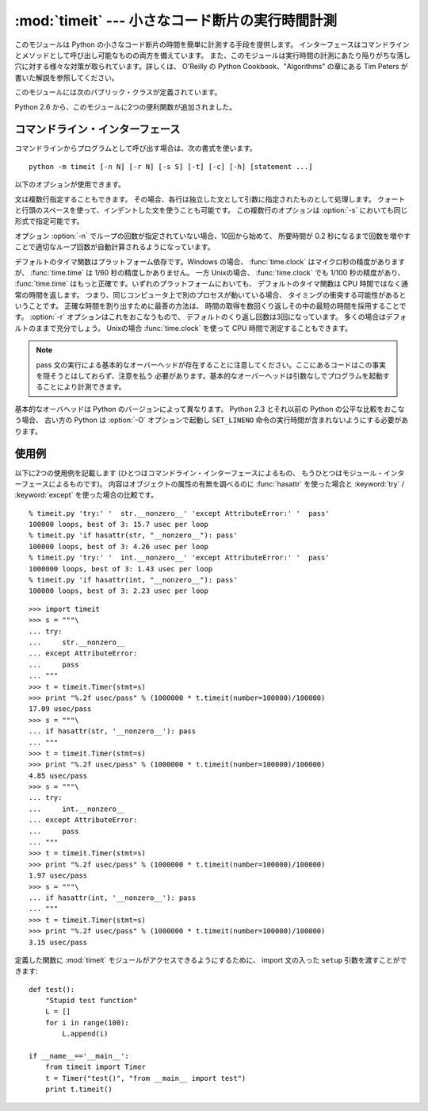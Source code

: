 
:mod:`timeit` --- 小さなコード断片の実行時間計測
================================================

.. module:: timeit
   :synopsis: 小さなコード断片の実行時間計測。


.. versionadded:: 2.3

.. index::
   single: Benchmarking
   single: Performance

このモジュールは Python の小さなコード断片の時間を簡単に計測する手段を提供します。
インターフェースはコマンドラインとメソッドとして呼び出し可能なものの両方を備えています。
また、このモジュールは実行時間の計測にあたり陥りがちな落し穴に対する様々な対策が取られています。詳しくは、 O'Reilly の
Python Cookbook、"Algorithms" の章にある Tim Peters が書いた解説を参照してください。

このモジュールには次のパブリック・クラスが定義されています。


.. class:: Timer([stmt='pass' [, setup='pass' [, timer=<timer function>]]])

   小さなコード断片の実行時間計測をおこなうためのクラスです。

   コンストラクタは引数として、時間計測の対象となる文、セットアップに使用する追加の文、タイマ関数を受け取ります。文のデフォルト値は両方とも
   ``'pass'`` で、タイマ関数はプラットフォーム依存(モジュールの doc string を参照)です。
   *stmt* と *setup* は複数行の文字列リテラルを含まない限り、改行や ``;`` で区切られた複数の文を入れることができます。

   最初の文の実行時間を計測には :meth:`timeit` メソッドを使用します。また :meth:`timeit` を複数回呼び出し、その結果のリストを返す
   :meth:`repeat` メソッドも用意されています。

   .. .. versionchanged:: 2.6
      The *stmt* and *setup* parameters can now also take objects that are callable
      without arguments. This will embed calls to them in a timer function that will
      then be executed by :meth:`timeit`.  Note that the timing overhead is a little
      larger in this case because of the extra function calls.

   .. versionchanged:: 2.6
      *stmt* と *setup* 引数は、引数なしの呼び出し可能オブジェクトも
      受け取れるようになりました。
      オブジェクトを与えると、そのオブジェクトへの呼び出しがタイマー関数に
      埋め込まれ、そしてその関数が :meth:`timeit` によって実行されます。
      この場合、関数呼び出しが増えるために、オーバーヘッドが少し増えることに注意してください。

.. method:: Timer.print_exc([file=None])

   計測対象コードのトレースバックを出力するためのヘルパー。

   利用例::

      t = Timer(...)       # try/except の外側で
      try:
          t.timeit(...)    # または t.repeat(...)
      except:
          t.print_exc()

   標準のトレースバックより優れた点は、コンパイルしたテンプレートのソース行が表示されることです。オプションの引数 *file* にはトレースバック
   の出力先を指定します。デフォルトは ``sys.stderr`` になっています。


.. method:: Timer.repeat([repeat=3 [, number=1000000]])

   :meth:`timeit` を複数回呼び出します。

   このメソッドは :meth:`timeit` を複数回呼び出し、その結果をリストで返すユーティリティ関数です。最初の引数には :meth:`timeit`
   を呼び出す回数を指定します。2番目の引数は :meth:`timeit` へ引数として渡す *number* です。

   .. note::

      結果のベクトルから平均値や標準偏差を計算して出力させたいと思うかもしれませんが、それはあまり意味がありません。
      多くの場合、最も低い値がそのマシンが与えられたコード断片を実行する場合の下限値です。
      結果のうち高めの値は、Python のスピードが一定しないために生じたものではなく、時刻取得の際他のプロセスと衝突がおこったため、
      正確さが損なわれた結果生じたものです。したがって、結果のうち :func:`min` だけが見るべき値となるでしょう。
      この点を押さえた上で、統計的な分析よりも常識的な判断で結果を見るようにしてください。


.. method:: Timer.timeit([number=1000000])

   メイン文の実行時間を *number* 回取得します。このメソッドはセットアップ文を1回だけ実行し、メイン文を指定回数実行するのにかかった秒数を浮動小数で返します。
   引数はループを何回実行するかの指定で、デフォルト値は 100万回です。メイン文、セットアップ文、タイマ関数はコンストラクタで指定されたものを使用します。

   .. note::

      デフォルトでは、 :meth:`timeit` は時間計測中、一時的にガーベッジコレクション(:term:`garbage collection`)を切ります。
      このアプローチの利点は、個別の測定結果を比較しやすくなることです。不利な点は、GC が測定している関数のパフォーマンスの重要な一部かもしれないということです。
      そうした場合、 *setup* 文字列の最初の文で GC を再度有効にすることができます。例えば ::

         timeit.Timer('for i in xrange(10): oct(i)', 'gc.enable()').timeit()

.. Starting with version 2.6, the module also defines two convenience functions:

Python 2.6 から、このモジュールに2つの便利関数が追加されました。


.. function:: repeat(stmt[, setup[, timer[, repeat=3 [, number=1000000]]]])

   .. Create a :class:`Timer` instance with the given statement, setup code and timer
      function and run its :meth:`repeat` method with the given repeat count and
      *number* executions.

   指定された *stmt*, *setup*, *timer* を使って :class:`Timer` インスタンスを作成し、
   指定された *repeat*, *number* を使ってその :meth:`repeat` メソッドを実行します。

   .. versionadded:: 2.6


.. function:: timeit(stmt[, setup[, timer[, number=1000000]]])

   .. Create a :class:`Timer` instance with the given statement, setup code and timer
      function and run its :meth:`timeit` method with *number* executions.

   指定された *stmt*, *setup*, *timer* を使って :class:`Timer` インスタンスを作成し、
   指定された *number* を使ってその :meth:`timeit` メソッドを実行します。

   .. versionadded:: 2.6


コマンドライン・インターフェース
--------------------------------

コマンドラインからプログラムとして呼び出す場合は、次の書式を使います。 ::

   python -m timeit [-n N] [-r N] [-s S] [-t] [-c] [-h] [statement ...]

以下のオプションが使用できます。

.. program:: timeit

.. cmdoption:: -n N, --number=N

   'statement' を何回実行するか

.. cmdoption:: -r N, --repeat=N

   タイマを何回リピートするか(デフォルトは 3)

.. cmdoption:: -s S, --setup=S

   最初に1回だけ実行する文 (デフォルトは ``pass``)

.. cmdoption:: -t, --time

   :func:`time.time` を使用する (Windows を除くすべてのプラットフォームのデフォルト)

.. cmdoption:: -c, --clock

   :func:`time.clock` を使用する(Windows のデフォルト)

.. cmdoption:: -v, --verbose

   時間計測の結果をそのまま詳細な数値でくり返し表示する

.. cmdoption:: -h, --help

   簡単な使い方を表示して終了する

文は複数行指定することもできます。
その場合、各行は独立した文として引数に指定されたものとして処理します。
クォートと行頭のスペースを使って、インデントした文を使うことも可能です。
この複数行のオプションは  :option:`-s` においても同じ形式で指定可能です。

オプション :option:`-n` でループの回数が指定されていない場合、10回から始めて、
所要時間が 0.2 秒になるまで回数を増やすことで適切なループ回数が\
自動計算されるようになっています。

デフォルトのタイマ関数はプラットフォーム依存です。Windows の場合、
:func:`time.clock` はマイクロ秒の精度がありますが、
:func:`time.time` は 1/60 秒の精度しかありません。
一方 Unixの場合、 :func:`time.clock` でも 1/100 秒の精度があり、
:func:`time.time` はもっと正確です。いずれのプラットフォームにおいても、
デフォルトのタイマ関数は CPU 時間ではなく通常の時間を返します。
つまり、同じコンピュータ上で別のプロセスが動いている場合、
タイミングの衝突する可能性があるということです。
正確な時間を割り出すために最善の方法は、
時間の取得を数回くり返しその中の最短の時間を採用することです。
:option:`-r` オプションはこれをおこなうもので、
デフォルトのくり返し回数は3回になっています。
多くの場合はデフォルトのままで充分でしょう。
Unixの場合 :func:`time.clock` を使って CPU 時間で測定することもできます。

.. note::

   pass 文の実行による基本的なオーバーヘッドが存在することに注意してください。ここにあるコードはこの事実を隠そうとはしておらず、注意を払う
   必要があります。基本的なオーバーヘッドは引数なしでプログラムを起動することにより計測できます。

基本的なオーバヘッドは Python のバージョンによって異なります。
Python 2.3 とそれ以前の Python の公平な比較をおこなう場合、
古い方の Python は  :option:`-O` オプションで起動し
``SET_LINENO`` 命令の実行時間が含まれないようにする必要があります。


使用例
------

以下に2つの使用例を記載します
(ひとつはコマンドライン・インターフェースによるもの、
もうひとつはモジュール・インターフェースによるものです)。
内容はオブジェクトの属性の有無を調べるのに :func:`hasattr` を使った場合と
:keyword:`try` / :keyword:`except` を使った場合の比較です。 ::

   % timeit.py 'try:' '  str.__nonzero__' 'except AttributeError:' '  pass'
   100000 loops, best of 3: 15.7 usec per loop
   % timeit.py 'if hasattr(str, "__nonzero__"): pass'
   100000 loops, best of 3: 4.26 usec per loop
   % timeit.py 'try:' '  int.__nonzero__' 'except AttributeError:' '  pass'
   1000000 loops, best of 3: 1.43 usec per loop
   % timeit.py 'if hasattr(int, "__nonzero__"): pass'
   100000 loops, best of 3: 2.23 usec per loop

::

   >>> import timeit
   >>> s = """\
   ... try:
   ...     str.__nonzero__
   ... except AttributeError:
   ...     pass
   ... """
   >>> t = timeit.Timer(stmt=s)
   >>> print "%.2f usec/pass" % (1000000 * t.timeit(number=100000)/100000)
   17.09 usec/pass
   >>> s = """\
   ... if hasattr(str, '__nonzero__'): pass
   ... """
   >>> t = timeit.Timer(stmt=s)
   >>> print "%.2f usec/pass" % (1000000 * t.timeit(number=100000)/100000)
   4.85 usec/pass
   >>> s = """\
   ... try:
   ...     int.__nonzero__
   ... except AttributeError:
   ...     pass
   ... """
   >>> t = timeit.Timer(stmt=s)
   >>> print "%.2f usec/pass" % (1000000 * t.timeit(number=100000)/100000)
   1.97 usec/pass
   >>> s = """\
   ... if hasattr(int, '__nonzero__'): pass
   ... """
   >>> t = timeit.Timer(stmt=s)
   >>> print "%.2f usec/pass" % (1000000 * t.timeit(number=100000)/100000)
   3.15 usec/pass

定義した関数に :mod:`timeit` モジュールがアクセスできるようにするために、
import 文の入った ``setup`` 引数を渡すことができます::

   def test():
       "Stupid test function"
       L = []
       for i in range(100):
           L.append(i)

   if __name__=='__main__':
       from timeit import Timer
       t = Timer("test()", "from __main__ import test")
       print t.timeit()

